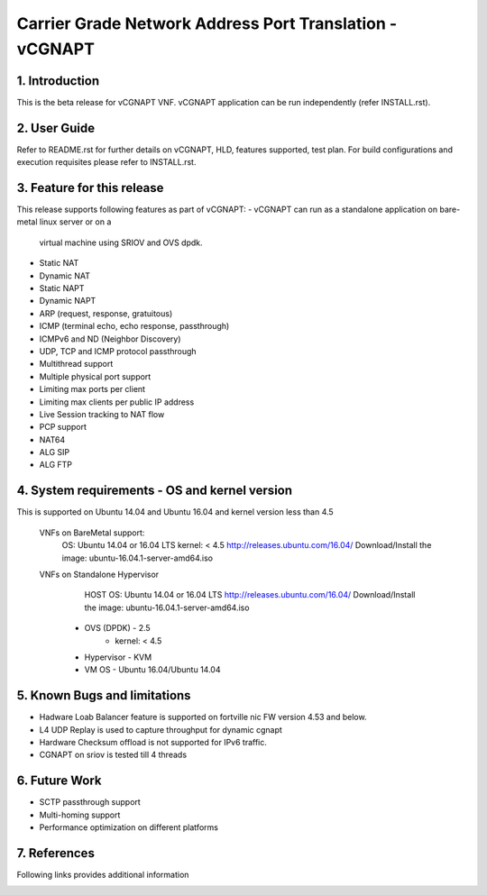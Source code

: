 .. This work is licensed under a Creative Commons Attribution 4.0 International
.. License.
.. http://creativecommons.org/licenses/by/4.0
.. (c) OPNFV, National Center of Scientific Research "Demokritos" and others.

=========================================================
Carrier Grade Network Address Port Translation - vCGNAPT
=========================================================

1.	Introduction
================
This is the beta release for vCGNAPT VNF.
vCGNAPT application can be run independently (refer INSTALL.rst).

2.	User Guide
===============
Refer to README.rst for further details on vCGNAPT, HLD, features supported, test
plan. For build configurations and execution requisites please refer to
INSTALL.rst.

3. Feature for this release
===========================
This release supports following features as part of vCGNAPT:
-	vCGNAPT can run as a standalone application on bare-metal linux server or on a
	virtual machine using SRIOV and OVS dpdk.
- Static NAT
- Dynamic NAT
- Static NAPT
- Dynamic NAPT
- ARP (request, response, gratuitous)
- ICMP (terminal echo, echo response, passthrough)
- ICMPv6 and ND (Neighbor Discovery)
- UDP, TCP and ICMP protocol passthrough
- Multithread support
- Multiple physical port support
- Limiting max ports per client
- Limiting max clients per public IP address
- Live Session tracking to NAT flow
- PCP support
- NAT64
- ALG SIP
- ALG FTP

4. System requirements - OS and kernel version
==============================================
This is supported on Ubuntu 14.04 and Ubuntu 16.04 and kernel version less than 4.5

   VNFs on BareMetal support:
		OS: Ubuntu 14.04 or 16.04 LTS
		kernel: < 4.5
		http://releases.ubuntu.com/16.04/
		Download/Install the image: ubuntu-16.04.1-server-amd64.iso

   VNFs on Standalone Hypervisor
		HOST OS: Ubuntu 14.04 or 16.04 LTS
		http://releases.ubuntu.com/16.04/
		Download/Install the image: ubuntu-16.04.1-server-amd64.iso
	     -   OVS (DPDK) - 2.5
		   -   kernel: < 4.5
	     -   Hypervisor - KVM
	     -   VM OS - Ubuntu 16.04/Ubuntu 14.04

5. Known Bugs and limitations
=============================
-	Hadware Loab Balancer feature is supported on fortville nic FW version 4.53 and below. 
- L4 UDP Replay is used to capture throughput for dynamic cgnapt
- Hardware Checksum offload is not supported for IPv6 traffic.
- CGNAPT on sriov is tested till 4 threads

6. Future Work
==============
- SCTP passthrough support
- Multi-homing support
- Performance optimization on different platforms

7. References
=============
Following links provides additional information
	.. _QUICKSTART: http://dpdk.org/doc/guides-16.04/linux_gsg/quick_start.html
	.. _DPDKGUIDE: http://dpdk.org/doc/guides-16.04/prog_guide/index.html
